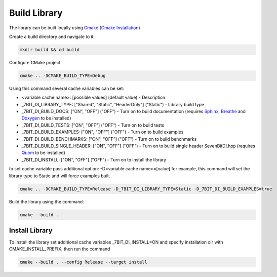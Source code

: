 Build Library
==========================

The library can be built locally using Cmake_ (`Cmake Installation`_)

Create a build directory and navigate to it:

.. code-block:: sh

    mkdir build && cd build

Configure CMake project

.. code-block:: sh

    cmake .. -DCMAKE_BUILD_TYPE=Debug

Using this command several cache variables can be set:

* <variable cache name>: [possible values] (default value) - Description
* _7BIT_DI_LIBRARY_TYPE: ["Shared", "Static", "HeaderOnly"] ("Static") - Library build type
* _7BIT_DI_BUILD_DOCS: ["ON", "OFF"] ("OFF") - Turn on to build documentation (requires Sphinx_, Breathe_ and Doxygen_ to be installed)
* _7BIT_DI_BUILD_TESTS: ["ON", "OFF"] ("OFF") - Turn on to build tests
* _7BIT_DI_BUILD_EXAMPLES: ["ON", "OFF"] ("OFF") - Turn on to build examples
* _7BIT_DI_BUILD_BENCHMARKS: ["ON", "OFF"] ("OFF") - Turn on to build benchmarks
* _7BIT_DI_BUILD_SINGLE_HEADER: ["ON", "OFF"] ("OFF") - Turn on to build single header SevenBitDI.hpp (requires Quom_ to be installed)
* _7BIT_DI_INSTALL: ["ON", "OFF"] ("OFF") - Turn on to install the library

to set cache variable pass additional option: -D<variable cache name>=[value] 
for example, this command will set the library type to Static and will force examples built

.. code-block:: sh

    cmake .. -DCMAKE_BUILD_TYPE=Release -D_7BIT_DI_LIBRARY_TYPE=Static -D_7BIT_DI_BUILD_EXAMPLES=true

Build the library using the command:

.. code-block:: sh

    cmake --build .


Install Library
^^^^^^^^^^^^^^^^^^^^^^^^^

To install the library set additional cache variables _7BIT_DI_INSTALL=ON and specify installation dir with CMAKE_INSTALL_PREFIX, then run the command

.. code-block:: sh

    cmake --build . --config Release --target install

.. _Cmake: https://cmake.org/
.. _`Cmake Installation`: https://cmake.org/download/
.. _Sphinx: https://www.sphinx-doc.org/en/master/
.. _Breathe: https://breathe.readthedocs.io/en/latest/
.. _Doxygen: https://www.doxygen.nl/
.. _Gtest: https://google.github.io/googletest/
.. _Conan: https://conan.io/
.. _Quom: https://pypi.org/project/quom/
.. _`Conan Installation`: https://conan.io/downloads.html

